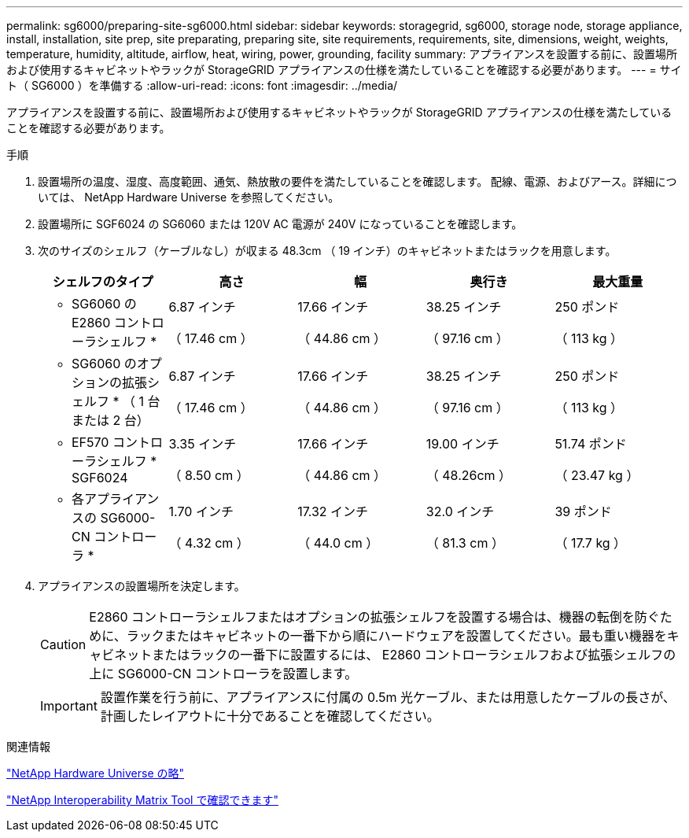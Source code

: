 ---
permalink: sg6000/preparing-site-sg6000.html 
sidebar: sidebar 
keywords: storagegrid, sg6000, storage node, storage appliance, install, installation, site prep, site preparating, preparing site, site requirements, requirements, site, dimensions, weight, weights, temperature, humidity, altitude, airflow, heat, wiring, power, grounding, facility 
summary: アプライアンスを設置する前に、設置場所および使用するキャビネットやラックが StorageGRID アプライアンスの仕様を満たしていることを確認する必要があります。 
---
= サイト（ SG6000 ）を準備する
:allow-uri-read: 
:icons: font
:imagesdir: ../media/


[role="lead"]
アプライアンスを設置する前に、設置場所および使用するキャビネットやラックが StorageGRID アプライアンスの仕様を満たしていることを確認する必要があります。

.手順
. 設置場所の温度、湿度、高度範囲、通気、熱放散の要件を満たしていることを確認します。 配線、電源、およびアース。詳細については、 NetApp Hardware Universe を参照してください。
. 設置場所に SGF6024 の SG6060 または 120V AC 電源が 240V になっていることを確認します。
. 次のサイズのシェルフ（ケーブルなし）が収まる 48.3cm （ 19 インチ）のキャビネットまたはラックを用意します。
+
|===
| シェルフのタイプ | 高さ | 幅 | 奥行き | 最大重量 


 a| 
* SG6060 の E2860 コントローラシェルフ *
 a| 
6.87 インチ

（ 17.46 cm ）
 a| 
17.66 インチ

（ 44.86 cm ）
 a| 
38.25 インチ

（ 97.16 cm ）
 a| 
250 ポンド

（ 113 kg ）



 a| 
* SG6060 のオプションの拡張シェルフ * （ 1 台または 2 台）
 a| 
6.87 インチ

（ 17.46 cm ）
 a| 
17.66 インチ

（ 44.86 cm ）
 a| 
38.25 インチ

（ 97.16 cm ）
 a| 
250 ポンド

（ 113 kg ）



 a| 
* EF570 コントローラシェルフ * SGF6024
 a| 
3.35 インチ

（ 8.50 cm ）
 a| 
17.66 インチ

（ 44.86 cm ）
 a| 
19.00 インチ

（ 48.26cm ）
 a| 
51.74 ポンド

（ 23.47 kg ）



 a| 
* 各アプライアンスの SG6000-CN コントローラ *
 a| 
1.70 インチ

（ 4.32 cm ）
 a| 
17.32 インチ

（ 44.0 cm ）
 a| 
32.0 インチ

（ 81.3 cm ）
 a| 
39 ポンド

（ 17.7 kg ）

|===
. アプライアンスの設置場所を決定します。
+

CAUTION: E2860 コントローラシェルフまたはオプションの拡張シェルフを設置する場合は、機器の転倒を防ぐために、ラックまたはキャビネットの一番下から順にハードウェアを設置してください。最も重い機器をキャビネットまたはラックの一番下に設置するには、 E2860 コントローラシェルフおよび拡張シェルフの上に SG6000-CN コントローラを設置します。

+

IMPORTANT: 設置作業を行う前に、アプライアンスに付属の 0.5m 光ケーブル、または用意したケーブルの長さが、計画したレイアウトに十分であることを確認してください。



.関連情報
https://hwu.netapp.com["NetApp Hardware Universe の略"^]

https://mysupport.netapp.com/matrix["NetApp Interoperability Matrix Tool で確認できます"^]
